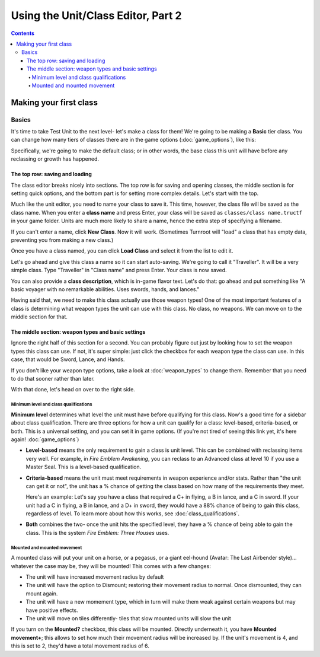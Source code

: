 Using the Unit/Class Editor, Part 2
======================================
.. contents::

Making your first class
------------------------

Basics
###########

.. image:: 003_c.png
   :alt: Screenshot of Turnroot unit/class editor, class tab
   :align: center

It's time to take Test Unit to the next level- let's make a class for them! We're going to be making a **Basic** tier class. You can change how many tiers of classes there are in the game options (:doc:`game_options`), like this: 

.. image:: 004_act.png
   :alt: Screenshot of Turnroot game options, showing class tier selection
   :align: center

Specifically, we're going to make the default class; or in other words, the base class this unit will have before any reclassing or growth has happened. 

The top row: saving and loading
^^^^^^^^^^^^^^^^^^^^^^^^^^^^^^^^^
The class editor breaks nicely into sections. The top row is for saving and opening classes, the middle section is for setting quick options, and the bottom part is for setting more complex details. Let's start with the top. 

.. image:: 004_tr.png
   :alt: Screenshot of Turnroot game options, showing class tier selection
   :align: center

Much like the unit editor, you need to name your class to save it. This time, however, the class file will be saved as the class name. When you enter a **class name** and press Enter, your class will be saved as ``classes/class name.tructf`` in your game folder. Units are much more likely to share a name, hence the extra step of specifying a filename.

If you can't enter a name, click **New Class**. Now it will work. (Sometimes Turnroot will "load" a class that has empty data, preventing you from making a new class.) 

Once you have a class named, you can click **Load Class** and select it from the list to edit it. 

Let's go ahead and give this class a name so it can start auto-saving. We're going to call it "Traveller". It will be a very simple class. Type "Traveller" in "Class name" and press Enter. Your class is now saved.

You can also provide a **class description**, which is in-game flavor text. Let's do that: go ahead and put something like "A basic voyager with no remarkable abilities. Uses swords, hands, and lances." 

Having said that, we need to make this class actually use those weapon types! One of the most important features of a class is determining what weapon types the unit can use with this class. No class, no weapons. We can move on to the middle section for that.

The middle section: weapon types and basic settings
^^^^^^^^^^^^^^^^^^^^^^^^^^^^^^^^^^^^^^^^^^^^^^^^^^^^^^

.. image:: 004_ms.png
   :alt: Screenshot of Turnroot game options, showing class tier selection
   :align: center

Ignore the right half of this section for a second. You can probably figure out just by looking how to set the weapon types this class can use. If not, it's super simple: just click the checkbox for each weapon type the class can use. In this case, that would be Sword, Lance, and Hands. 

If you don't like your weapon type options, take a look at :doc:`weapon_types` to change them. Remember that you need to do that sooner rather than later. 

With that done, let's head on over to the right side. 

Minimum level and class qualifications
@@@@@@@@@@@@@@@@@@@@@@@@@@@@@@@@@@@@@@@

**Minimum level** determines what level the unit must have before qualifying for this class. Now's a good time for a sidebar about class qualification. There are three options for how a unit can qualify for a class: level-based, criteria-based, or both. This is a universal setting, and you can set it in game options. (If you're not tired of seeing this link yet, it's here again! :doc:`game_options`) 

* **Level-based** means the only requirement to gain a class is unit level. This can be combined with reclassing items very well. For example, in *Fire Emblem Awakening*, you can reclass to an Advanced class at level 10 if you use a Master Seal. This is a level-based qualification.

* **Criteria-based** means the unit must meet requirements in weapon experience and/or stats. Rather than "the unit can get it or not", the unit has a % chance of getting the class based on how many of the requirements they meet. 

  Here's an example: Let's say you have a class that required a C+ in flying, a B in lance, and a C in sword. If your unit 
  had a C in flying, a B in lance, and a D+ in sword, they would have a 88% 
  chance of being to gain this class, regardless of level. To learn more about how this works, see 
  :doc:`class_qualifications`.

* **Both** combines the two- once the unit hits the specified level, they have a % chance of being able to gain the class. This is the system *Fire Emblem: Three Houses* uses.

Mounted and mounted movement
@@@@@@@@@@@@@@@@@@@@@@@@@@@@@@@@@@@@@@@
A mounted class will put your unit on a horse, or a pegasus, or a giant eel-hound (Avatar: The Last Airbender style)... whatever the case may be, they will be mounted! This comes with a few changes: 

* The unit will have increased movement radius by default
* The  unit  will have the option to Dismount; restoring their movement radius to normal. Once dismounted, they can mount again.
* The unit will have a new momement type, which in turn will make them weak against certain weapons but may have positive effects. 
* The unit will move on tiles differently- tiles that slow mounted units will slow the unit

If you turn on the **Mounted?** checkbox, this class will be mounted. Directly underneath it, you have **Mounted movement+**; this allows to set how much their movement radius will be increased by. If the unit's movement is 4, and this is set to 2, they'd have a total movement radius of 6.
